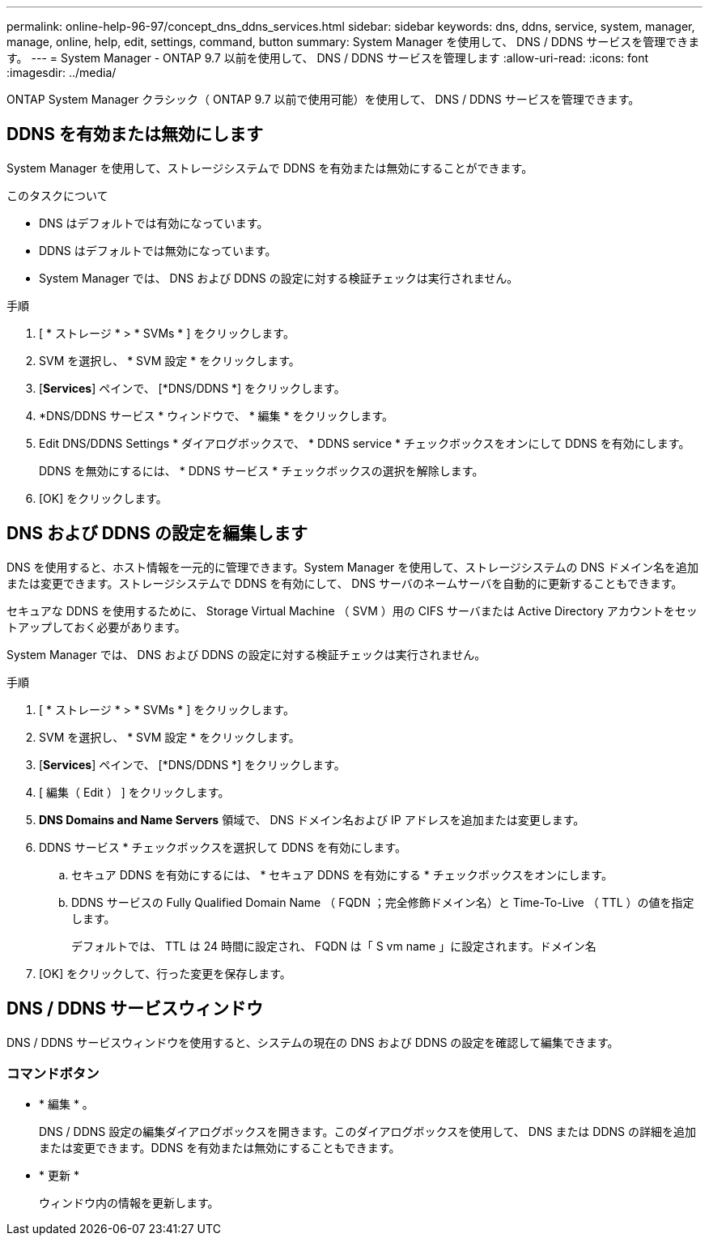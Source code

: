 ---
permalink: online-help-96-97/concept_dns_ddns_services.html 
sidebar: sidebar 
keywords: dns, ddns, service, system, manager, manage, online, help, edit, settings, command, button 
summary: System Manager を使用して、 DNS / DDNS サービスを管理できます。 
---
= System Manager - ONTAP 9.7 以前を使用して、 DNS / DDNS サービスを管理します
:allow-uri-read: 
:icons: font
:imagesdir: ../media/


[role="lead"]
ONTAP System Manager クラシック（ ONTAP 9.7 以前で使用可能）を使用して、 DNS / DDNS サービスを管理できます。



== DDNS を有効または無効にします

System Manager を使用して、ストレージシステムで DDNS を有効または無効にすることができます。

.このタスクについて
* DNS はデフォルトでは有効になっています。
* DDNS はデフォルトでは無効になっています。
* System Manager では、 DNS および DDNS の設定に対する検証チェックは実行されません。


.手順
. [ * ストレージ * > * SVMs * ] をクリックします。
. SVM を選択し、 * SVM 設定 * をクリックします。
. [*Services*] ペインで、 [*DNS/DDNS *] をクリックします。
. *DNS/DDNS サービス * ウィンドウで、 * 編集 * をクリックします。
. Edit DNS/DDNS Settings * ダイアログボックスで、 * DDNS service * チェックボックスをオンにして DDNS を有効にします。
+
DDNS を無効にするには、 * DDNS サービス * チェックボックスの選択を解除します。

. [OK] をクリックします。




== DNS および DDNS の設定を編集します

DNS を使用すると、ホスト情報を一元的に管理できます。System Manager を使用して、ストレージシステムの DNS ドメイン名を追加または変更できます。ストレージシステムで DDNS を有効にして、 DNS サーバのネームサーバを自動的に更新することもできます。

セキュアな DDNS を使用するために、 Storage Virtual Machine （ SVM ）用の CIFS サーバまたは Active Directory アカウントをセットアップしておく必要があります。

System Manager では、 DNS および DDNS の設定に対する検証チェックは実行されません。

.手順
. [ * ストレージ * > * SVMs * ] をクリックします。
. SVM を選択し、 * SVM 設定 * をクリックします。
. [*Services*] ペインで、 [*DNS/DDNS *] をクリックします。
. [ 編集（ Edit ） ] をクリックします。
. *DNS Domains and Name Servers* 領域で、 DNS ドメイン名および IP アドレスを追加または変更します。
. DDNS サービス * チェックボックスを選択して DDNS を有効にします。
+
.. セキュア DDNS を有効にするには、 * セキュア DDNS を有効にする * チェックボックスをオンにします。
.. DDNS サービスの Fully Qualified Domain Name （ FQDN ；完全修飾ドメイン名）と Time-To-Live （ TTL ）の値を指定します。
+
デフォルトでは、 TTL は 24 時間に設定され、 FQDN は「 S vm name 」に設定されます。ドメイン名



. [OK] をクリックして、行った変更を保存します。




== DNS / DDNS サービスウィンドウ

DNS / DDNS サービスウィンドウを使用すると、システムの現在の DNS および DDNS の設定を確認して編集できます。



=== コマンドボタン

* * 編集 * 。
+
DNS / DDNS 設定の編集ダイアログボックスを開きます。このダイアログボックスを使用して、 DNS または DDNS の詳細を追加または変更できます。DDNS を有効または無効にすることもできます。

* * 更新 *
+
ウィンドウ内の情報を更新します。



